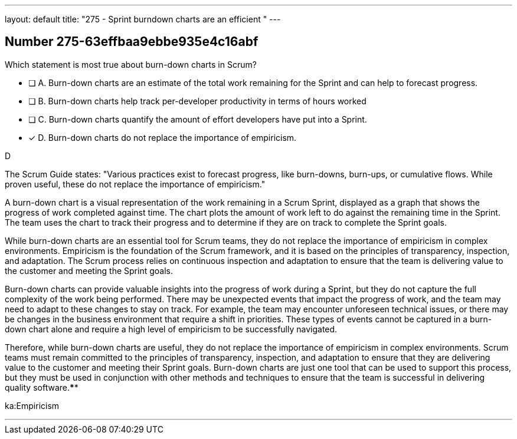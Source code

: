 ---
layout: default 
title: "275 - Sprint burndown charts are an efficient "
---


[.question]
== Number 275-63effbaa9ebbe935e4c16abf

****

[.query]
Which statement is most true about burn-down charts in Scrum?

[.list]
* [ ] A. Burn-down charts are an estimate of the total work remaining for the Sprint and can help to forecast progress.
* [ ] B. Burn-down charts help track per-developer productivity in terms of hours worked
* [ ] C. Burn-down charts quantify the amount of effort developers have put into a Sprint.
* [*] D. Burn-down charts do not replace the importance of empiricism.
****

[.answer]
D

[.explanation]
The Scrum Guide states: "Various practices exist to forecast progress, like burn-downs, burn-ups, or cumulative flows. While proven useful, these do not replace the importance of empiricism." 

A burn-down chart is a visual representation of the work remaining in a Scrum Sprint, displayed as a graph that shows the progress of work completed against time. The chart plots the amount of work left to do against the remaining time in the Sprint. The team uses the chart to track their progress and to determine if they are on track to complete the Sprint goals.

While burn-down charts are an essential tool for Scrum teams, they do not replace the importance of empiricism in complex environments. Empiricism is the foundation of the Scrum framework, and it is based on the principles of transparency, inspection, and adaptation. The Scrum process relies on continuous inspection and adaptation to ensure that the team is delivering value to the customer and meeting the Sprint goals.

Burn-down charts can provide valuable insights into the progress of work during a Sprint, but they do not capture the full complexity of the work being performed. There may be unexpected events that impact the progress of work, and the team may need to adapt to these changes to stay on track. For example, the team may encounter unforeseen technical issues, or there may be changes in the business environment that require a shift in priorities. These types of events cannot be captured in a burn-down chart alone and require a high level of empiricism to be successfully navigated.

Therefore, while burn-down charts are useful, they do not replace the importance of empiricism in complex environments. Scrum teams must remain committed to the principles of transparency, inspection, and adaptation to ensure that they are delivering value to the customer and meeting their Sprint goals. Burn-down charts are just one tool that can be used to support this process, but they must be used in conjunction with other methods and techniques to ensure that the team is successful in delivering quality software.****

[.ka]
ka:Empiricism

'''

